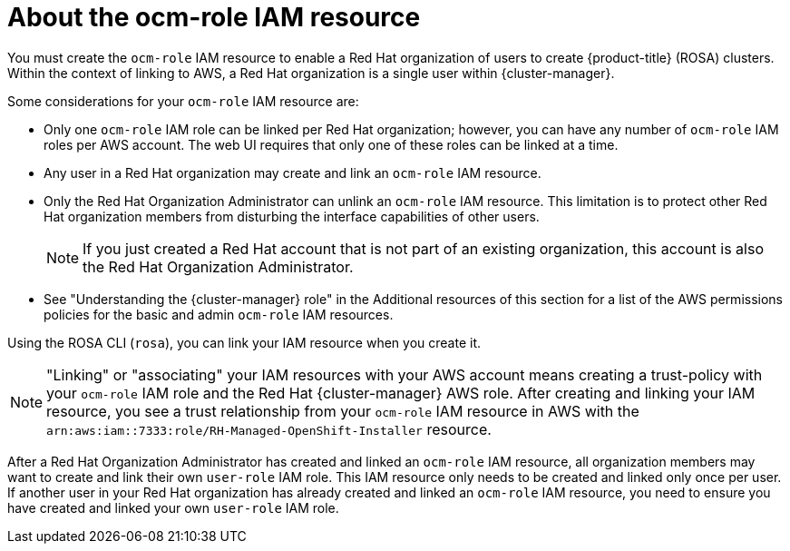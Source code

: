 // Module included in the following assemblies:
//
// * rosa_planning/rosa-sts-ocm-role.adoc
:_mod-docs-content-type: CONCEPT
[id="rosa-sts-about-ocm-role_{context}"]
= About the ocm-role IAM resource

You must create the `ocm-role` IAM resource to enable a Red Hat organization of users to create {product-title} (ROSA) clusters. Within the context of linking to AWS, a Red Hat organization is a single user within {cluster-manager}.

Some considerations for your `ocm-role` IAM resource are:

* Only one `ocm-role` IAM role can be linked per Red Hat organization; however, you can have any number of `ocm-role` IAM roles per AWS account. The web UI requires that only one of these roles can be linked at a time.
* Any user in a Red Hat organization may create and link an `ocm-role` IAM resource.
* Only the Red Hat Organization Administrator can unlink an `ocm-role` IAM resource. This limitation is to protect other Red Hat organization members from disturbing the interface capabilities of other users.
+
[NOTE]
====
If you just created a Red Hat account that is not part of an existing organization, this account is also the Red Hat Organization Administrator.
====
+
* See "Understanding the {cluster-manager} role" in the Additional resources of this section for a list of the AWS permissions policies for the basic and admin `ocm-role` IAM resources.

Using the ROSA CLI (`rosa`), you can link your IAM resource when you create it.

[NOTE]
====
"Linking" or "associating" your IAM resources with your AWS account means creating a trust-policy with your `ocm-role` IAM role and the Red Hat {cluster-manager} AWS role. After creating and linking your IAM resource, you see a trust relationship from your `ocm-role` IAM resource in AWS with the `arn:aws:iam::7333:role/RH-Managed-OpenShift-Installer` resource.
====

After a Red Hat Organization Administrator has created and linked an `ocm-role` IAM resource, all organization members may want to create and link their own `user-role` IAM role. This IAM resource only needs to be created and linked only once per user. If another user in your Red Hat organization has already created and linked an `ocm-role` IAM resource, you need to ensure you have created and linked your own `user-role` IAM role.

